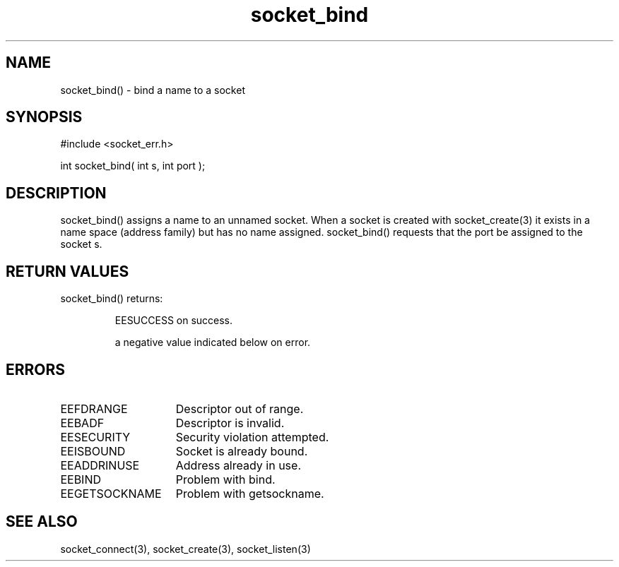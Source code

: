 .\"bind a name to a socket
.TH socket_bind 3 "5 Sep 1994" MudOS "LPC Library Functions"

.SH NAME
socket_bind() - bind a name to a socket

.SH SYNOPSIS
.nf
#include <socket_err.h>

int socket_bind( int s, int port );

.SH DESCRIPTION
socket_bind() assigns a name to an unnamed socket. When a socket is
created with socket_create(3) it exists in a name space (address family)
but has no name assigned. socket_bind() requests that the port be assigned
to the socket s.

.SH RETURN VALUES
socket_bind() returns:
.IP
EESUCCESS on success.
.IP
a negative value indicated below on error.

.SH ERRORS
.TP 15
EEFDRANGE
Descriptor out of range.
.TP
EEBADF
Descriptor is invalid.
.TP
EESECURITY
Security violation attempted.
.TP
EEISBOUND
Socket is already bound.
.TP
EEADDRINUSE
Address already in use.
.TP
EEBIND
Problem with bind.
.TP
EEGETSOCKNAME
Problem with getsockname.

.SH SEE ALSO
socket_connect(3), socket_create(3), socket_listen(3)

